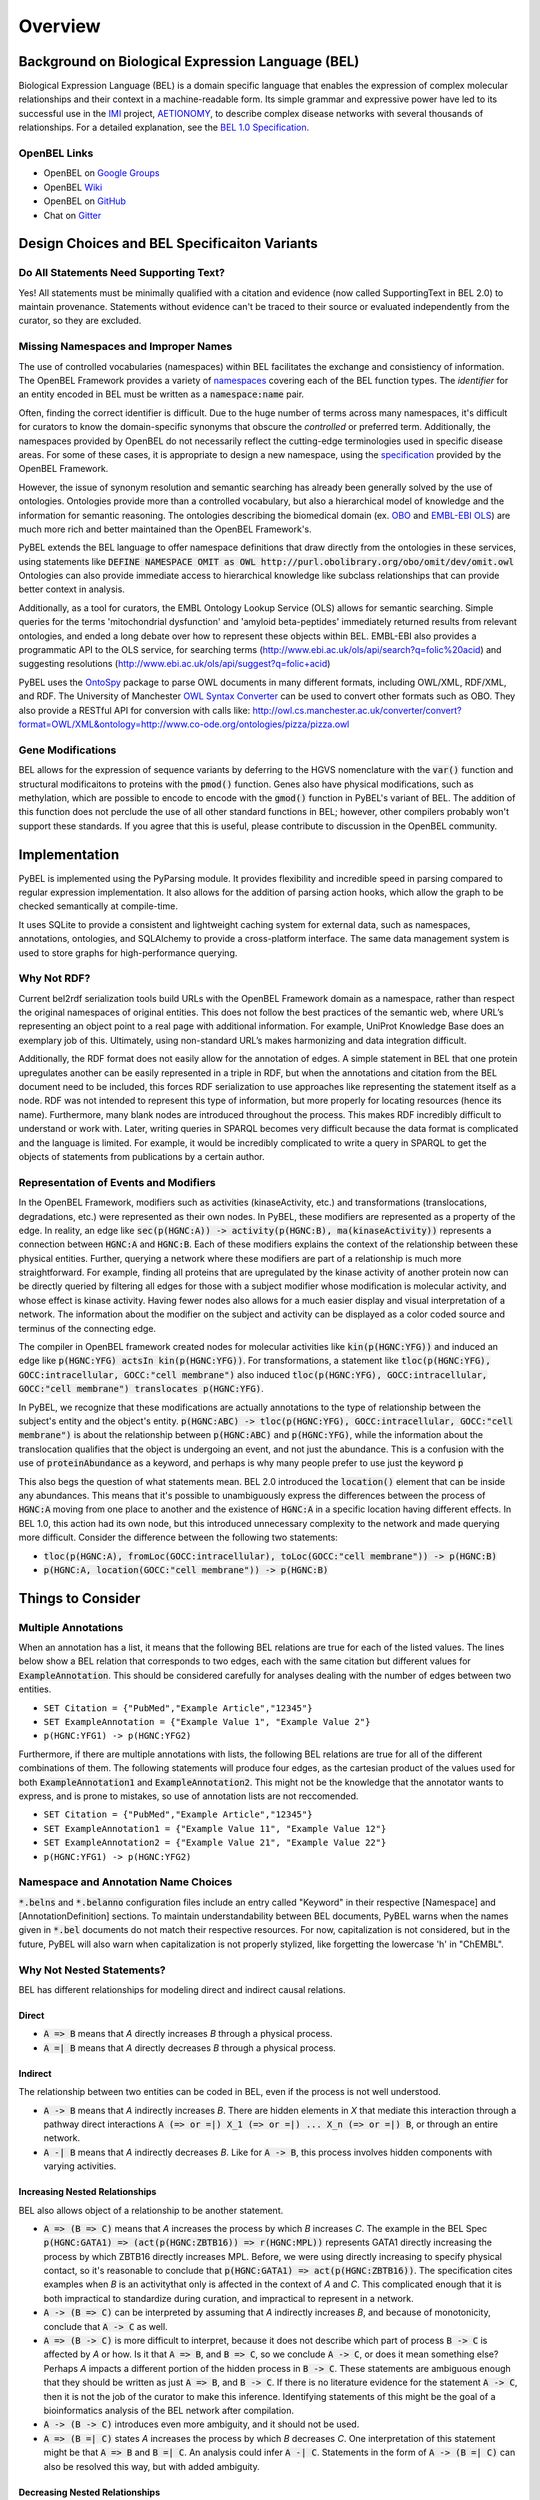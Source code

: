 Overview
========

Background on Biological Expression Language (BEL)
--------------------------------------------------
Biological Expression Language (BEL) is a domain specific language that enables the expression of complex molecular
relationships and their context in a machine-readable form. Its simple grammar and expressive power have led to its
successful use in the `IMI <https://www.imi.europa.eu/>`_ project, `AETIONOMY <http://www.aetionomy.eu/>`_, to describe
complex disease networks with several thousands of relationships. For a detailed explanation, see the
`BEL 1.0 Specification <http://openbel.org/language/web/version_1.0/bel_specification_version_1.0.html>`_.

OpenBEL Links
~~~~~~~~~~~~~

- OpenBEL on `Google Groups <https://groups.google.com/forum/#!forum/openbel-discuss>`_
- OpenBEL `Wiki <https://wiki.openbel.org/>`_
- OpenBEL on `GitHub <https://github.com/OpenBEL>`_
- Chat on `Gitter <https://gitter.im/OpenBEL/chat>`_

Design Choices and BEL Specificaiton Variants
---------------------------------------------

Do All Statements Need Supporting Text?
~~~~~~~~~~~~~~~~~~~~~~~~~~~~~~~~~~~~~~~
Yes! All statements must be minimally qualified with a citation and evidence (now called SupportingText in BEL 2.0) to
maintain provenance. Statements without evidence can't be traced to their source or evaluated independently from the
curator, so they are excluded.

Missing Namespaces and Improper Names
~~~~~~~~~~~~~~~~~~~~~~~~~~~~~~~~~~~~~
The use of controlled vocabularies (namespaces) within BEL facilitates the exchange and consistiency of information.
The OpenBEL Framework provides a variety of `namespaces <https://wiki.openbel.org/display/BELNA/Namespaces+Overview>`_
covering each of the BEL function types. The *identifier* for an entity encoded in BEL must be written as a
:code:`namespace:name` pair.

Often, finding the correct identifier is difficult. Due to the huge number of terms across many namespaces, it's
difficult for curators to know the domain-specific synonyms that obscure the *controlled* or preferred term.
Additionally, the namespaces provided by OpenBEL do not necessarily reflect the cutting-edge terminologies used in
specific disease areas. For some of these cases, it is appropriate to design a new namespace, using the
`specification <http://openbel-framework.readthedocs.io/en/latest/tutorials/building_custom_namespaces.html>`_
provided by the OpenBEL Framework.

However, the issue of synonym resolution and semantic searching has already been generally solved by the use of
ontologies. Ontologies provide more than a controlled vocabulary, but also a hierarchical model of knowledge and the
information for semantic reasoning. The ontologies describing the biomedical domain (ex. `OBO <obofoundry.org>`_ and
`EMBL-EBI OLS <http://www.ebi.ac.uk/ols/index>`_) are much more rich and better maintained than the OpenBEL Framework's.

PyBEL extends the BEL language to offer namespace definitions that draw directly from the ontologies in these services,
using statements like :code:`DEFINE NAMESPACE OMIT as OWL http://purl.obolibrary.org/obo/omit/dev/omit.owl`
Ontologies can also provide immediate access to hierarchical knowledge like subclass relationships that can provide
better context in analysis.

Additionally, as a tool for curators, the EMBL Ontology Lookup Service (OLS) allows for semantic searching. Simple
queries for the terms 'mitochondrial dysfunction' and 'amyloid beta-peptides' immediately returned results from
relevant ontologies, and ended a long debate over how to represent these objects within BEL. EMBL-EBI also provides a
programmatic API to the OLS service, for searching terms (http://www.ebi.ac.uk/ols/api/search?q=folic%20acid) and
suggesting resolutions (http://www.ebi.ac.uk/ols/api/suggest?q=folic+acid)

PyBEL uses the `OntoSpy <https://github.com/lambdamusic/OntoSpy>`_ package to parse OWL documents in many different
formats, including OWL/XML, RDF/XML, and RDF. The University of Manchester
`OWL Syntax Converter <http://owl.cs.manchester.ac.uk/converter>`_ can be used to convert other formats such as OBO.
They also provide a RESTful API for conversion with calls like:
http://owl.cs.manchester.ac.uk/converter/convert?format=OWL/XML&ontology=http://www.co-ode.org/ontologies/pizza/pizza.owl

Gene Modifications
~~~~~~~~~~~~~~~~~~
BEL allows for the expression of sequence variants by deferring to the HGVS nomenclature with the :code:`var()` function
and structural modificaitons to proteins with the :code:`pmod()` function. Genes also have physical modifications, such
as methylation, which are possible to encode to encode with the :code:`gmod()` function in PyBEL's variant of BEL. The
addition of this function does not perclude the use of all other standard functions in BEL; however, other compilers
probably won't support these standards. If you agree that this is useful, please contribute to discussion in the OpenBEL
community.

Implementation
--------------
PyBEL is implemented using the PyParsing module. It provides flexibility and incredible speed in parsing compared
to regular expression implementation. It also allows for the addition of parsing action hooks, which allow
the graph to be checked semantically at compile-time.

It uses SQLite to provide a consistent and lightweight caching system for external data, such as
namespaces, annotations, ontologies, and SQLAlchemy to provide a cross-platform interface. The same data management
system is used to store graphs for high-performance querying.


Why Not RDF?
~~~~~~~~~~~~
Current bel2rdf serialization tools build URLs with the OpenBEL Framework domain as a namespace, rather than respect
the original namespaces of original entities. This does not follow the best
practices of the semantic web, where URL’s representing an object point to a real page with additional information.
For example, UniProt Knowledge Base does an exemplary job of this. Ultimately, using non-standard URL’s makes
harmonizing and data integration difficult.

Additionally, the RDF format does not easily allow for the annotation of edges. A simple statement in BEL that one
protein upregulates another can be easily represented in a triple in RDF, but when the annotations and citation from
the BEL document need to be included, this forces RDF serialization to use approaches like representing the statement
itself as a node. RDF was not intended to represent this type of information, but more properly for locating resources
(hence its name). Furthermore, many blank nodes are introduced throughout the process. This makes RDF incredibly
difficult to understand or work with. Later, writing queries in SPARQL becomes very difficult because the data format
is complicated and the language is limited. For example, it would be incredibly complicated to write a query in SPARQL
to get the objects of statements from publications by a certain author.

Representation of Events and Modifiers
~~~~~~~~~~~~~~~~~~~~~~~~~~~~~~~~~~~~~~
In the OpenBEL Framework, modifiers such as activities (kinaseActivity, etc.) and transformations (translocations,
degradations, etc.) were represented as their own nodes. In PyBEL, these modifiers are represented as a property
of the edge. In reality, an edge like :code:`sec(p(HGNC:A)) -> activity(p(HGNC:B), ma(kinaseActivity))` represents
a connection between :code:`HGNC:A` and :code:`HGNC:B`. Each of these modifiers explains the context of the relationship
between these physical entities. Further, querying a network where these modifiers are part of a relationship
is much more straightforward. For example, finding all proteins that are upregulated by the kinase activity of another
protein now can be directly queried by filtering all edges for those with a subject modifier whose modification is
molecular activity, and whose effect is kinase activity. Having fewer nodes also allows for a much easier display
and visual interpretation of a network. The information about the modifier on the subject and activity can be displayed
as a color coded source and terminus of the connecting edge.

The compiler in OpenBEL framework created nodes for molecular activities like :code:`kin(p(HGNC:YFG))` and induced an
edge like :code:`p(HGNC:YFG) actsIn kin(p(HGNC:YFG))`. For transformations, a statement like
:code:`tloc(p(HGNC:YFG), GOCC:intracellular, GOCC:"cell membrane")` also induced
:code:`tloc(p(HGNC:YFG), GOCC:intracellular, GOCC:"cell membrane") translocates p(HGNC:YFG)`.

In PyBEL, we recognize that these modifications are actually annotations to the type of relationship between the
subject's entity and the object's entity. :code:`p(HGNC:ABC) -> tloc(p(HGNC:YFG), GOCC:intracellular, GOCC:"cell membrane")`
is about the relationship between :code:`p(HGNC:ABC)` and :code:`p(HGNC:YFG)`, while
the information about the translocation qualifies that the object is undergoing an event, and not just the abundance.
This is a confusion with the use of :code:`proteinAbundance` as a keyword, and perhaps is why many people prefer to use
just the keyword :code:`p`

This also begs the question of what statements mean. BEL 2.0 introduced the :code:`location()` element that can be
inside any abundances. This means that it's possible to unambiguously express the differences between the process of
:code:`HGNC:A` moving from one place to another and the existence of :code:`HGNC:A` in a specific location having
different effects. In BEL 1.0, this action had its own node, but this introduced unnecessary complexity to the network
and made querying more difficult. Consider the difference between the following two statements:

- :code:`tloc(p(HGNC:A), fromLoc(GOCC:intracellular), toLoc(GOCC:"cell membrane")) -> p(HGNC:B)`
- :code:`p(HGNC:A, location(GOCC:"cell membrane")) -> p(HGNC:B)`

Things to Consider
------------------

Multiple Annotations
~~~~~~~~~~~~~~~~~~~~
When an annotation has a list, it means that the following BEL relations are true for each of the listed values.
The lines below show a BEL relation that corresponds to two edges, each with the same citation but different values
for :code:`ExampleAnnotation`. This should be considered carefully for analyses dealing with the number of edges
between two entities.

- ``SET Citation = {"PubMed","Example Article","12345"}``
- ``SET ExampleAnnotation = {"Example Value 1", "Example Value 2"}``
- ``p(HGNC:YFG1) -> p(HGNC:YFG2)``

Furthermore, if there are multiple annotations with lists, the following BEL relations are true for all of the
different combinations of them. The following statements will produce four edges, as the cartesian product of the values
used for both :code:`ExampleAnnotation1` and :code:`ExampleAnnotation2`. This might not be the knowledge that the
annotator wants to express, and is prone to mistakes, so use of annotation lists are not reccomended.

- ``SET Citation = {"PubMed","Example Article","12345"}``
- ``SET ExampleAnnotation1 = {"Example Value 11", "Example Value 12"}``
- ``SET ExampleAnnotation2 = {"Example Value 21", "Example Value 22"}``
- ``p(HGNC:YFG1) -> p(HGNC:YFG2)``

Namespace and Annotation Name Choices
~~~~~~~~~~~~~~~~~~~~~~~~~~~~~~~~~~~~~
:code:`*.belns` and :code:`*.belanno` configuration files include an entry called "Keyword" in their respective
[Namespace] and [AnnotationDefinition] sections. To maintain understandability between BEL documents, PyBEL
warns when the names given in :code:`*.bel` documents do not match their respective resources. For now, capitalization
is not considered, but in the future, PyBEL will also warn when capitalization is not properly stylized, like forgetting
the lowercase 'h' in "ChEMBL".

Why Not Nested Statements?
~~~~~~~~~~~~~~~~~~~~~~~~~~
BEL has different relationships for modeling direct and indirect causal relations.

Direct
******
- :code:`A => B` means that `A` directly increases `B` through a physical process.
- :code:`A =| B` means that `A` directly decreases `B` through a physical process.

Indirect
********
The relationship between two entities can be coded in BEL, even if the process is not well understood.

- :code:`A -> B` means that `A` indirectly increases `B`. There are hidden elements in `X` that mediate this interaction
  through a pathway direct interactions :code:`A (=> or =|) X_1 (=> or =|) ... X_n (=> or =|) B`, or through an entire
  network.

- :code:`A -| B` means that `A` indirectly decreases `B`. Like for :code:`A -> B`, this process involves hidden
  components with varying activities.

Increasing Nested Relationships
*******************************
BEL also allows object of a relationship to be another statement.

- :code:`A => (B => C)` means that `A` increases the process by which `B` increases `C`. The example in the BEL Spec
  :code:`p(HGNC:GATA1) => (act(p(HGNC:ZBTB16)) => r(HGNC:MPL))` represents GATA1 directly increasing the process by
  which ZBTB16 directly increases MPL. Before, we were using directly increasing to specify physical contact, so it's
  reasonable to conclude that  :code:`p(HGNC:GATA1) => act(p(HGNC:ZBTB16))`. The specification cites examples when `B`
  is an activitythat only is affected in the context of `A` and `C`. This complicated enough that it is both impractical
  to standardize during curation, and impractical to represent in a network.

- :code:`A -> (B => C)` can be interpreted by assuming that `A` indirectly increases `B`, and because of monotonicity,
  conclude that :code:`A -> C` as well.

- :code:`A => (B -> C)` is more difficult to interpret, because it does not describe which part of process
  :code:`B -> C` is affected by `A` or how. Is it that :code:`A => B`, and :code:`B => C`, so we conclude
  :code:`A -> C`, or does it mean something else? Perhaps `A` impacts a different portion of the hidden process in
  :code:`B -> C`. These statements are ambiguous enough that they should be written as just :code:`A => B`, and
  :code:`B -> C`. If there is no literature evidence for the statement :code:`A -> C`, then it is not the job of the
  curator to make this inference. Identifying statements of this might be the goal of a bioinformatics analysis of the
  BEL network after compilation.

- :code:`A -> (B -> C)` introduces even more ambiguity, and it should not be used.

- :code:`A => (B =| C)` states `A` increases the process by which `B` decreases `C`. One interpretation of this
  statement might be that :code:`A => B` and :code:`B =| C`. An analysis could infer :code:`A -| C`.  Statements in the
  form of :code:`A -> (B =| C)` can also be resolved this way, but with added ambiguity.

Decreasing Nested Relationships
*******************************
While we could agree on usage for the previous examples, the decrease of a nested statement introduces an unreasonable
amount of ambiguity.

- :code:`A =| (B => C)` could mean `A` decreases `B`, and `B` also increases `C`. Does this mean A decreases C, or does
  it mean that C is still increased, but just not as much? Which of these statements takes precedence? Or do their
  effects cancel? The same can be said about :code:`A -| (B => C)`, and with added ambiguity for indirect increases
  :code:`A -| (B -> C)`

- :code:`A =| (B =| C)` could mean that `A` decreases `B` and `B` decreases `C`. We could conclude that `A` increases
  `C`, or could we again run into the problem of not knowing the precedence? The same is true for the indirect versions.

Reccomendations for Use in PyBEL
********************************
We considered the ambiguity of nested statements to be too great of a risk to include their usage in the PyBEL compiler.
In our group at Fraunhofer SCAI, curators resolved these statements to single statements to improve the precision and
readability of our BEL documents.

While most statements in the form :code:`A rel1 (B rel2 C)` can be reasonably expanded to :code:`A rel1 B` and
:code:`B rel2 C`, the few that cannot are the difficult-to-interpret cases that we need to be careful about in our
curation and later analyses.
